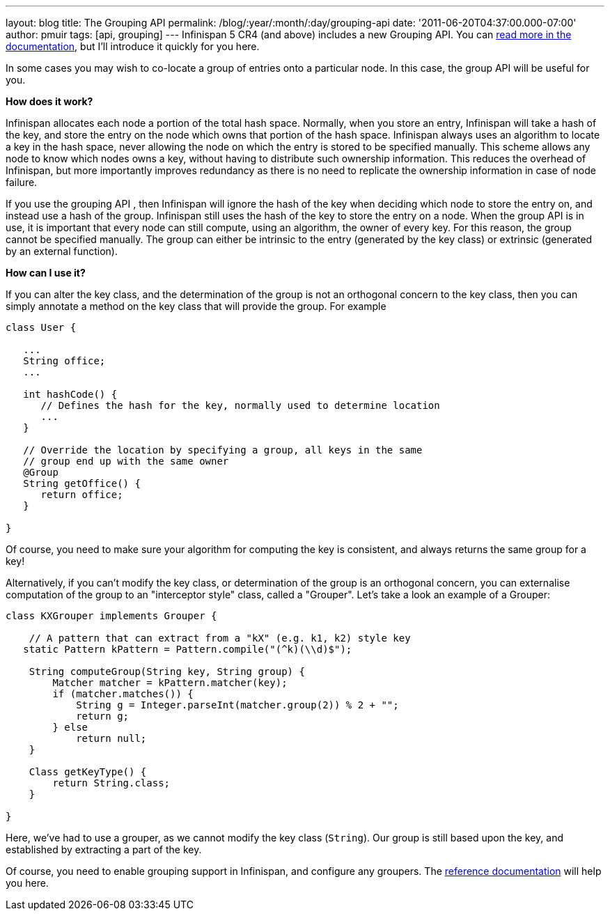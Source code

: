 ---
layout: blog
title: The Grouping API
permalink: /blog/:year/:month/:day/grouping-api
date: '2011-06-20T04:37:00.000-07:00'
author: pmuir
tags: [api, grouping]
---
Infinispan 5 CR4 (and above) includes a new Grouping API. You can
http://community.jboss.org/wiki/TheGroupingAPI[read more in the
documentation], but I'll introduce it quickly for you here.

In some cases you may wish to co-locate a group of entries onto a
particular node. In this case, the group API will be useful for you.

*How does it work?*

Infinispan allocates each node a portion of the total hash space.
Normally, when you store an entry, Infinispan will take a hash of the
key, and store the entry on the node which owns that portion of the hash
space. Infinispan always uses an algorithm to locate a key in the hash
space, never allowing the node on which the entry is stored to be
specified manually. This scheme allows any node to know which nodes owns
a key, without having to distribute such ownership information. This
reduces the overhead of Infinispan, but more importantly improves
redundancy as there is no need to replicate the ownership information in
case of node failure.

If you use the grouping API , then Infinispan will ignore the hash of
the key when deciding which node to store the entry on, and instead use
a hash of the group. Infinispan still uses the hash of the key to store
the entry on a node. When the group API is in use, it is important that
every node can still compute, using an algorithm, the owner of every
key. For this reason, the group cannot be specified manually. The group
can either be intrinsic to the entry (generated by the key class) or
extrinsic (generated by an external function).

*How can I use it?*

If you can alter the key class, and the determination of the group is
not an orthogonal concern to the key class, then you can simply annotate
a method on the key class that will provide the group. For example




....
class User {
 
   ...
   String office;
   ...
 
   int hashCode() {
      // Defines the hash for the key, normally used to determine location
      ...
   }
 
   // Override the location by specifying a group, all keys in the same 
   // group end up with the same owner
   @Group
   String getOffice() {
      return office;
   }
 
}
....





Of course, you need to make sure your algorithm for computing the key is
consistent, and always returns the same group for a key!

Alternatively, if you can't modify the key class, or determination of
the group is an orthogonal concern, you can externalise computation of
the group to an "interceptor style" class, called a "Grouper". Let's
take a look an example of a Grouper:




....
class KXGrouper implements Grouper {
 
    // A pattern that can extract from a "kX" (e.g. k1, k2) style key
   static Pattern kPattern = Pattern.compile("(^k)(\\d)$");
 
    String computeGroup(String key, String group) {
        Matcher matcher = kPattern.matcher(key);
        if (matcher.matches()) {
            String g = Integer.parseInt(matcher.group(2)) % 2 + "";
            return g;
        } else
            return null;
    }
 
    Class getKeyType() {
        return String.class;
    }
 
}
....




Here, we've had to use a grouper, as we cannot modify the key class
(`String`). Our group is still based upon the key, and established by
extracting a part of the key.

Of course, you need to enable grouping support in Infinispan, and
configure any groupers. The
http://community.jboss.org/wiki/TheGroupingAPI[reference documentation]
will help you here.
